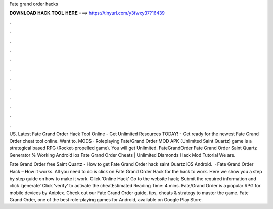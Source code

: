 Fate grand order hacks



𝐃𝐎𝐖𝐍𝐋𝐎𝐀𝐃 𝐇𝐀𝐂𝐊 𝐓𝐎𝐎𝐋 𝐇𝐄𝐑𝐄 ===> https://tinyurl.com/y3fwxy37?16439



.



.



.



.



.



.



.



.



.



.



.



.

US. Latest Fate Grand Order Hack Tool Online - Get Unlimited Resources TODAY! - Get ready for the newest Fate Grand Order cheat tool online. Want to. MODS · Roleplaying Fate/Grand Order MOD APK (Unlimited Saint Quartz) game is a strategical based RPG (Rocket-propelled game). You will get Unlimited. FateGrandOrder Fate Grand Order Saint Quartz Generator % Working Android ios Fate Grand Order Cheats | Unlimited Diamonds Hack Mod Tutorial We are.

Fate Grand Order free Saint Quartz - How to get Fate Grand Order hack saint Quartz iOS Android.  · Fate Grand Order Hack – How it works. All you need to do is click on Fate Grand Order Hack for the hack to work. Here we show you a step by step guide on how to make it work. Click ‘Online Hack’ Go to the website hack; Submit the required information and click ‘generate’ Click ‘verify’ to activate the cheatEstimated Reading Time: 4 mins. Fate/Grand Order is a popular RPG for mobile devices by Aniplex. Check out our Fate Grand Order guide, tips, cheats & strategy to master the game. Fate Grand Order, one of the best role-playing games for Android, available on Google Play Store.
